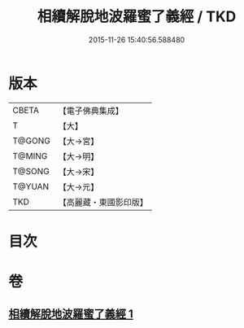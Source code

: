 #+TITLE: 相續解脫地波羅蜜了義經 / TKD
#+DATE: 2015-11-26 15:40:56.588480
* 版本
 |     CBETA|【電子佛典集成】|
 |         T|【大】     |
 |    T@GONG|【大→宮】   |
 |    T@MING|【大→明】   |
 |    T@SONG|【大→宋】   |
 |    T@YUAN|【大→元】   |
 |       TKD|【高麗藏・東國影印版】|

* 目次
* 卷
** [[file:KR6i0356_001.txt][相續解脫地波羅蜜了義經 1]]
